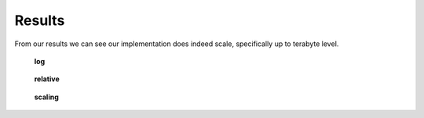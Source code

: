Results
=======
From our results we can see our implementation does indeed scale, 
specifically up to terabyte level. 

.. figure:: images/heterodyneclusterlog.png
   :scale: 50 %

   **log**


.. figure:: images/heterodyneclusterrelative.png
   :scale: 40 %

   **relative**

.. figure:: images/heterodyneclusterscaling.png
   :scale: 40 %

   **scaling**
